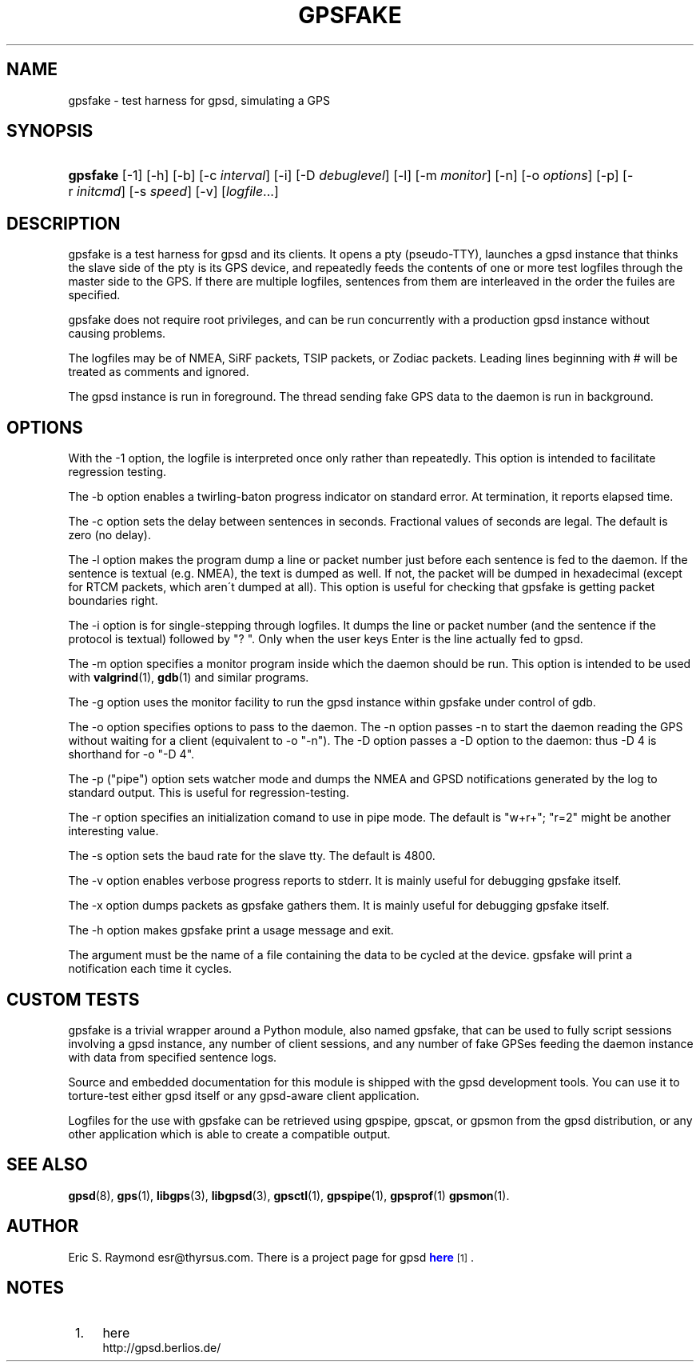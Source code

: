 '\" t
.\"     Title: gpsfake
.\"    Author: [see the "AUTHOR" section]
.\" Generator: DocBook XSL Stylesheets v1.75.1 <http://docbook.sf.net/>
.\"      Date: 03/01/2010
.\"    Manual: [FIXME: manual]
.\"    Source: [FIXME: source]
.\"  Language: English
.\"
.TH "GPSFAKE" "1" "03/01/2010" "[FIXME: source]" "[FIXME: manual]"
.\" -----------------------------------------------------------------
.\" * set default formatting
.\" -----------------------------------------------------------------
.\" disable hyphenation
.nh
.\" disable justification (adjust text to left margin only)
.ad l
.\" -----------------------------------------------------------------
.\" * MAIN CONTENT STARTS HERE *
.\" -----------------------------------------------------------------
.SH "NAME"
gpsfake \- test harness for gpsd, simulating a GPS
.SH "SYNOPSIS"
.HP \w'\fBgpsfake\fR\ 'u
\fBgpsfake\fR [\-1] [\-h] [\-b] [\-c\ \fIinterval\fR] [\-i] [\-D\ \fIdebuglevel\fR] [\-l] [\-m\ \fImonitor\fR] [\-n] [\-o\ \fIoptions\fR] [\-p] [\-r\ \fIinitcmd\fR] [\-s\ \fIspeed\fR] [\-v] [\fIlogfile\fR...]
.SH "DESCRIPTION"
.PP
gpsfake
is a test harness for
gpsd
and its clients\&. It opens a pty (pseudo\-TTY), launches a
gpsd
instance that thinks the slave side of the pty is its GPS device, and repeatedly feeds the contents of one or more test logfiles through the master side to the GPS\&. If there are multiple logfiles, sentences from them are interleaved in the order the fuiles are specified\&.
.PP
gpsfake
does not require root privileges, and can be run concurrently with a production
gpsd
instance without causing problems\&.
.PP
The logfiles may be of NMEA, SiRF packets, TSIP packets, or Zodiac packets\&. Leading lines beginning with # will be treated as comments and ignored\&.
.PP
The
gpsd
instance is run in foreground\&. The thread sending fake GPS data to the daemon is run in background\&.
.SH "OPTIONS"
.PP
With the \-1 option, the logfile is interpreted once only rather than repeatedly\&. This option is intended to facilitate regression testing\&.
.PP
The \-b option enables a twirling\-baton progress indicator on standard error\&. At termination, it reports elapsed time\&.
.PP
The \-c option sets the delay between sentences in seconds\&. Fractional values of seconds are legal\&. The default is zero (no delay)\&.
.PP
The \-l option makes the program dump a line or packet number just before each sentence is fed to the daemon\&. If the sentence is textual (e\&.g\&. NMEA), the text is dumped as well\&. If not, the packet will be dumped in hexadecimal (except for RTCM packets, which aren\'t dumped at all)\&. This option is useful for checking that gpsfake is getting packet boundaries right\&.
.PP
The \-i option is for single\-stepping through logfiles\&. It dumps the line or packet number (and the sentence if the protocol is textual) followed by "? "\&. Only when the user keys Enter is the line actually fed to
gpsd\&.
.PP
The \-m option specifies a monitor program inside which the daemon should be run\&. This option is intended to be used with
\fBvalgrind\fR(1),
\fBgdb\fR(1)
and similar programs\&.
.PP
The \-g option uses the monitor facility to run the
gpsd
instance within gpsfake under control of gdb\&.
.PP
The \-o option specifies options to pass to the daemon\&. The \-n option passes \-n to start the daemon reading the GPS without waiting for a client (equivalent to \-o "\-n")\&. The \-D option passes a \-D option to the daemon: thus \-D 4 is shorthand for \-o "\-D 4"\&.
.PP
The \-p ("pipe") option sets watcher mode and dumps the NMEA and GPSD notifications generated by the log to standard output\&. This is useful for regression\-testing\&.
.PP
The \-r option specifies an initialization comand to use in pipe mode\&. The default is "w+r+"; "r=2" might be another interesting value\&.
.PP
The \-s option sets the baud rate for the slave tty\&. The default is 4800\&.
.PP
The \-v option enables verbose progress reports to stderr\&. It is mainly useful for debugging
gpsfake
itself\&.
.PP
The \-x option dumps packets as
gpsfake
gathers them\&. It is mainly useful for debugging
gpsfake
itself\&.
.PP
The \-h option makes
gpsfake
print a usage message and exit\&.
.PP
The argument must be the name of a file containing the data to be cycled at the device\&.
gpsfake
will print a notification each time it cycles\&.
.SH "CUSTOM TESTS"
.PP
gpsfake
is a trivial wrapper around a Python module, also named gpsfake, that can be used to fully script sessions involving a
gpsd
instance, any number of client sessions, and any number of fake GPSes feeding the daemon instance with data from specified sentence logs\&.
.PP
Source and embedded documentation for this module is shipped with the
gpsd
development tools\&. You can use it to torture\-test either
gpsd
itself or any
gpsd\-aware client application\&.
.PP
Logfiles for the use with
gpsfake
can be retrieved using
gpspipe,
gpscat, or
gpsmon
from the gpsd distribution, or any other application which is able to create a compatible output\&.
.SH "SEE ALSO"
.PP

\fBgpsd\fR(8),
\fBgps\fR(1),
\fBlibgps\fR(3),
\fBlibgpsd\fR(3),
\fBgpsctl\fR(1),
\fBgpspipe\fR(1),
\fBgpsprof\fR(1)
\fBgpsmon\fR(1)\&.
.SH "AUTHOR"
.PP
Eric S\&. Raymond
esr@thyrsus\&.com\&. There is a project page for
gpsd
\m[blue]\fBhere\fR\m[]\&\s-2\u[1]\d\s+2\&.
.SH "NOTES"
.IP " 1." 4
here
.RS 4
\%http://gpsd.berlios.de/
.RE
